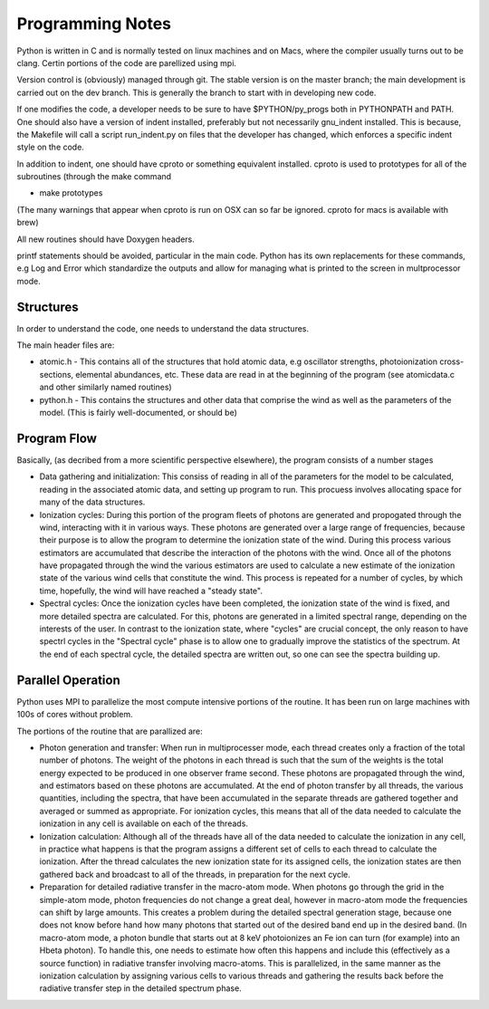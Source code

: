 Programming Notes
#################

Python is written in C and is normally tested on linux machines and on Macs, where the
compiler usually turns out to be clang.  Certin portions of the code are parellized 
using mpi. 

Version control is (obviously) managed through git.  The stable version is on the master 
branch; the main development is carried out on the dev branch. This is generally the 
branch to start with in developing new code.

If one modifies the code, a developer needs to be sure to have $PYTHON/py_progs both in PYTHONPATH and PATH.  One should also have a version of indent installed, preferably but not 
necessarily gnu_indent installed.  This is because, the Makefile will call a script 
run_indent.py on files that the developer has changed, which enforces a specific indent 
style on the code.

In addition to indent, one should have cproto or something equivalent installed. cproto is used to prototypes for all of the subroutines (through the make command 

* make prototypes

(The many warnings that appear when cproto is run on OSX can so far be ignored. cproto for 
macs is available with brew)

All new routines should have Doxygen headers.

printf statements should be avoided, particular in the main code.  Python has 
its own replacements for these commands, e.g Log and Error which standardize the outputs
and allow for managing what is printed to the screen in multprocessor mode.

Structures
==========

In order to understand the code, one needs to understand the data structures.  

The main header files  are:

* atomic.h - This contains all of the structures that hold atomic data, e.g oscillator 
  strengths, photoionization cross-sections, elemental abundances, etc.  These data are 
  read in at the beginning of the program (see atomicdata.c and other similarly named 
  routines)
* python.h - This contains the structures and other data that comprise the wind as well 
  as the parameters of the model.  (This is fairly well-documented, or should be)


Program Flow
============

Basically, (as decribed from a more scientific perspective elsewhere), the program consists
of a number stages

* Data gathering and initialization: This consiss of reading in all of the parameters 
  for the model to be calculated, reading in the associated atomic data, and setting up 
  program to run.  This procuess involves allocating space for many of the data structures.
* Ionization cycles: During this portion of the program fleets of photons are generated 
  and propogated through the wind, interacting with it in various ways. These photons are
  generated over a large range of frequencies, because their purpose is to allow the program
  to determine the ionization state of the wind.  During this 
  process various estimators are accumulated that describe the interaction of the photons
  with the wind.  Once all of the photons have propagated through the wind the various 
  estimators are used to calculate a new estimate of the ionization state of the various
  wind cells that constitute the wind.  This process is repeated for a number of cycles, 
  by which time, hopefully, the wind will have reached a "steady state".
* Spectral cycles: Once the ionization cycles have been completed, the ionization state 
  of the wind is fixed, and more detailed spectra are calculated. For this, photons are generated
  in a limited spectral range, depending on the interests of the user.  In contrast to
  the ionization state, where "cycles" are  crucial concept, the only reason to have spectrl
  cycles in the "Spectral cycle" phase is to allow one to gradually improve the statistics 
  of the spectrum.  At the end of each spectral cycle, the detailed spectra are written out, 
  so one can see the spectra building up.


Parallel Operation
==================

Python uses MPI to parallelize the most compute intensive portions of the routine.  It has
been run on large machines with 100s of cores without problem.

The portions of the routine that are parallized are:

* Photon generation and transfer: When run in multiprocesser mode, each thread creates only a 
  fraction of the total number of photons.  The weight of the photons in each thread is such
  that the sum of the weights is the total energy expected to be produced in one observer frame second.
  These photons are propagated through the wind, and estimators based on these photons are accumulated.
  At the end of photon transfer by all threads, the various quantities, including the spectra,  that 
  have been accumulated in the separate threads are gathered together and averaged or summed as 
  appropriate.  For ionization cycles, this means that all of the data needed to calculate the
  ionization in any cell is available on each of the threads.
* Ionization calculation:  Although all of the threads have all of the data needed to calculate
  the ionization in any cell, in practice what happens is that the program assigns a different set of
  cells to each thread to calculate the ionization.  After the thread calculates the new ionization 
  state for its assigned cells, the ionization states are then gathered back and broadcast to all
  of the threads, in preparation for the next cycle.  
* Preparation for detailed radiative transfer in the macro-atom mode.  When photons go through the
  grid in the simple-atom mode, photon frequencies do not change a great deal, however in macro-atom 
  mode the frequencies can shift by large amounts. This creates a problem during the detailed spectral 
  generation stage, because one does not know before hand how many photons that started out of the 
  desired band end up in the desired band.  (In macro-atom mode, a photon bundle that starts out at
  8 keV photoionizes an Fe ion can turn (for example) into an Hbeta photon).  To handle this, one 
  needs to estimate how often this happens and include this (effectively as a source function) in 
  radiative transfer involving macro-atoms. This is parallelized, in the same manner as the ionization
  calculation by assigning various cells to various threads and gathering the results back before 
  the radiative transfer step in the detailed spectrum phase.
